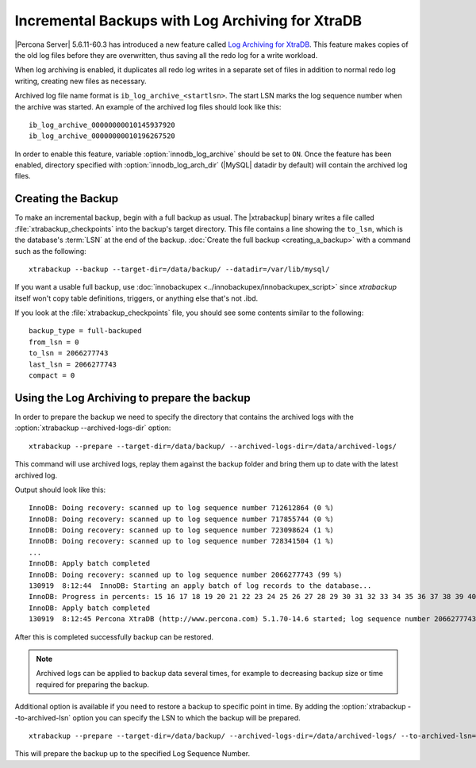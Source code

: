 .. _xb_incremental_ps_56:

===================================================
 Incremental Backups with Log Archiving for XtraDB
===================================================

|Percona Server| 5.6.11-60.3 has introduced a new feature called `Log Archiving for XtraDB <http://www.percona.com/doc/percona-server/5.6/management/log_archiving.html>`_. This feature makes copies of the old log files before they are overwritten, thus saving all the redo log for a write workload.

When log archiving is enabled, it duplicates all redo log writes in a separate set of files in addition to normal redo log writing, creating new files as necessary.

Archived log file name format is ``ib_log_archive_<startlsn>``. The start LSN marks the log sequence number when the archive was started. An example of the archived log files should look like this: :: 

 ib_log_archive_00000000010145937920
 ib_log_archive_00000000010196267520

In order to enable this feature, variable :option:`innodb_log_archive` should be set to ``ON``. Once the feature has been enabled, directory specified with :option:`innodb_log_arch_dir` (|MySQL| datadir by default) will contain the archived log files. 

Creating the Backup
===================

To make an incremental backup, begin with a full backup as usual. The |xtrabackup| binary writes a file called :file:`xtrabackup_checkpoints` into the backup's target directory. This file contains a line showing the ``to_lsn``, which is the database's :term:`LSN` at the end of the backup. :doc:`Create the full backup <creating_a_backup>` with a command such as the following: ::

  xtrabackup --backup --target-dir=/data/backup/ --datadir=/var/lib/mysql/

If you want a usable full backup, use :doc:`innobackupex <../innobackupex/innobackupex_script>` since `xtrabackup` itself won't copy table definitions, triggers, or anything else that's not .ibd.

If you look at the :file:`xtrabackup_checkpoints` file, you should see some contents similar to the following: ::

  backup_type = full-backuped
  from_lsn = 0
  to_lsn = 2066277743
  last_lsn = 2066277743
  compact = 0

Using the Log Archiving to prepare the backup
=============================================

In order to prepare the backup we need to specify the directory that contains the archived logs with the :option:`xtrabackup --archived-logs-dir` option: ::

 xtrabackup --prepare --target-dir=/data/backup/ --archived-logs-dir=/data/archived-logs/

This command will use archived logs, replay them against the backup folder and bring them up to date with the latest archived log.

Output should look like this: ::

 InnoDB: Doing recovery: scanned up to log sequence number 712612864 (0 %)
 InnoDB: Doing recovery: scanned up to log sequence number 717855744 (0 %)
 InnoDB: Doing recovery: scanned up to log sequence number 723098624 (1 %)
 InnoDB: Doing recovery: scanned up to log sequence number 728341504 (1 %)
 ...
 InnoDB: Apply batch completed
 InnoDB: Doing recovery: scanned up to log sequence number 2066277743 (99 %)
 130919  8:12:44  InnoDB: Starting an apply batch of log records to the database...
 InnoDB: Progress in percents: 15 16 17 18 19 20 21 22 23 24 25 26 27 28 29 30 31 32 33 34 35 36 37 38 39 40 41 42 43 44 45 46 47 48 49 50 51 52 53 54 55 56 57 58 59 60 61 62 63 64 65 66 67 68 69 70 71 72 73 74 75 76 77 78 79 80 81 82 83 84 85 86 87 88 89 90 91 92 93 94 95 96 97 98 99 
 InnoDB: Apply batch completed
 130919  8:12:45 Percona XtraDB (http://www.percona.com) 5.1.70-14.6 started; log sequence number 2066277743

After this is completed successfully backup can be restored.

.. note:: 

   Archived logs can be applied to backup data several times, for example to decreasing backup size or time required for preparing the backup.

Additional option is available if you need to restore a backup to specific point in time. By adding the :option:`xtrabackup --to-archived-lsn` option you can specify the LSN to which the backup will be prepared. ::

 xtrabackup --prepare --target-dir=/data/backup/ --archived-logs-dir=/data/archived-logs/ --to-archived-lsn=8155020800

This will prepare the backup up to the specified Log Sequence Number.
 
